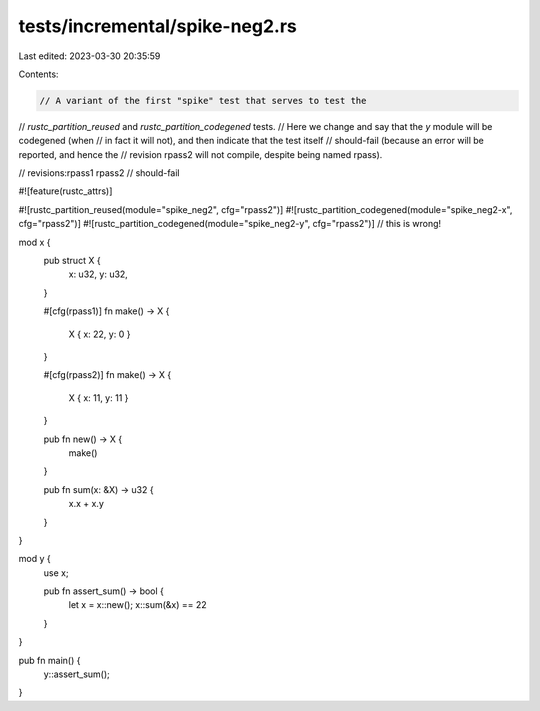 tests/incremental/spike-neg2.rs
===============================

Last edited: 2023-03-30 20:35:59

Contents:

.. code-block:: rs

    // A variant of the first "spike" test that serves to test the
// `rustc_partition_reused` and `rustc_partition_codegened` tests.
// Here we change and say that the `y` module will be codegened (when
// in fact it will not), and then indicate that the test itself
// should-fail (because an error will be reported, and hence the
// revision rpass2 will not compile, despite being named rpass).

// revisions:rpass1 rpass2
// should-fail

#![feature(rustc_attrs)]

#![rustc_partition_reused(module="spike_neg2", cfg="rpass2")]
#![rustc_partition_codegened(module="spike_neg2-x", cfg="rpass2")]
#![rustc_partition_codegened(module="spike_neg2-y", cfg="rpass2")] // this is wrong!

mod x {
    pub struct X {
        x: u32, y: u32,
    }

    #[cfg(rpass1)]
    fn make() -> X {
        X { x: 22, y: 0 }
    }

    #[cfg(rpass2)]
    fn make() -> X {
        X { x: 11, y: 11 }
    }

    pub fn new() -> X {
        make()
    }

    pub fn sum(x: &X) -> u32 {
        x.x + x.y
    }
}

mod y {
    use x;

    pub fn assert_sum() -> bool {
        let x = x::new();
        x::sum(&x) == 22
    }
}

pub fn main() {
    y::assert_sum();
}


